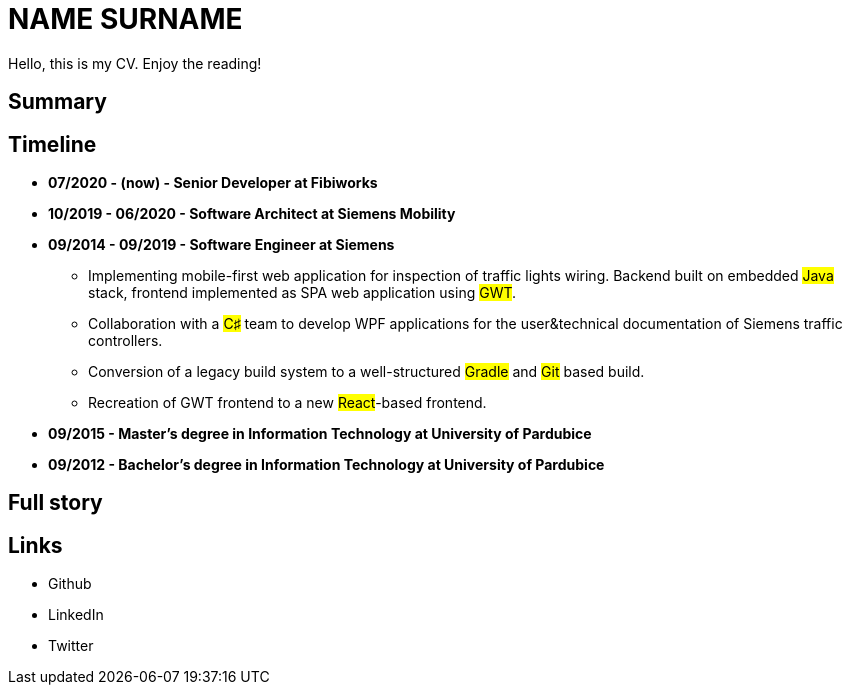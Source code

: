 = NAME SURNAME

Hello, this is my CV. Enjoy the reading!

== Summary 

== Timeline

* *07/2020 - (now) - Senior Developer at Fibiworks*

* *10/2019 - 06/2020 - Software Architect at Siemens Mobility*

* *09/2014 - 09/2019 - Software Engineer at Siemens*
    ** Implementing mobile-first web application for inspection of traffic lights wiring. Backend built on embedded #Java# stack, frontend implemented as SPA web application using #GWT#. 
    **  Collaboration with a #C♯# team to develop WPF applications for the user&technical documentation of Siemens traffic controllers.
    ** Conversion of a legacy  build system to a well-structured #Gradle# and #Git# based build.
    ** Recreation of GWT frontend to a new #React#-based frontend.



* *09/2015 -  Master's degree in Information Technology at University of Pardubice*


* *09/2012 -  Bachelor's degree in Information Technology at University of Pardubice*


== Full story

== Links

* Github
* LinkedIn
* Twitter